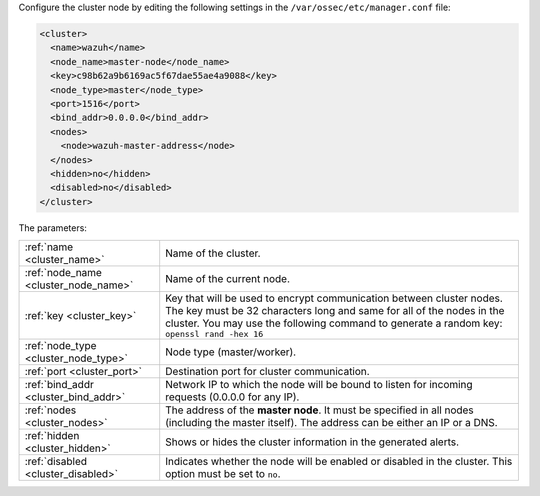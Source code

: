 .. Copyright (C) 2021 Wazuh, Inc.

Configure the cluster node by editing the following settings in the ``/var/ossec/etc/manager.conf`` file:

.. code-block:: xml

  <cluster>
    <name>wazuh</name>
    <node_name>master-node</node_name>
    <key>c98b62a9b6169ac5f67dae55ae4a9088</key>
    <node_type>master</node_type>
    <port>1516</port>
    <bind_addr>0.0.0.0</bind_addr>
    <nodes>
      <node>wazuh-master-address</node>
    </nodes>
    <hidden>no</hidden>
    <disabled>no</disabled>
  </cluster>

The parameters:

+-------------------------------------+---------------------------------------------------------------------------------------------------------------------------------------------------------------------------------------------------------------------------------------------+
|:ref:`name <cluster_name>`           | Name of the cluster.                                                                                                                                                                                                                        |
+-------------------------------------+---------------------------------------------------------------------------------------------------------------------------------------------------------------------------------------------------------------------------------------------+
|:ref:`node_name <cluster_node_name>` | Name of the current node.                                                                                                                                                                                                                   |
+-------------------------------------+---------------------------------------------------------------------------------------------------------------------------------------------------------------------------------------------------------------------------------------------+
|:ref:`key <cluster_key>`             | Key that will be used to encrypt communication between cluster nodes. The key must be 32 characters long and same for all of the nodes in the cluster. You may use the following command to generate a random key: ``openssl rand -hex 16`` |
+-------------------------------------+---------------------------------------------------------------------------------------------------------------------------------------------------------------------------------------------------------------------------------------------+
|:ref:`node_type <cluster_node_type>` | Node type (master/worker).                                                                                                                                                                                                                  |
+-------------------------------------+---------------------------------------------------------------------------------------------------------------------------------------------------------------------------------------------------------------------------------------------+
|:ref:`port <cluster_port>`           | Destination port for cluster communication.                                                                                                                                                                                                 |
+-------------------------------------+---------------------------------------------------------------------------------------------------------------------------------------------------------------------------------------------------------------------------------------------+
|:ref:`bind_addr <cluster_bind_addr>` | Network IP to which the node will be bound to listen for incoming requests (0.0.0.0 for any IP).                                                                                                                                            |
+-------------------------------------+---------------------------------------------------------------------------------------------------------------------------------------------------------------------------------------------------------------------------------------------+
|:ref:`nodes <cluster_nodes>`         | The address of the **master node**. It must be specified in all nodes (including the master itself). The address can be either an IP or a DNS.                                                                                              |
+-------------------------------------+---------------------------------------------------------------------------------------------------------------------------------------------------------------------------------------------------------------------------------------------+
|:ref:`hidden <cluster_hidden>`       | Shows or hides the cluster information in the generated alerts.                                                                                                                                                                             |
+-------------------------------------+---------------------------------------------------------------------------------------------------------------------------------------------------------------------------------------------------------------------------------------------+
|:ref:`disabled <cluster_disabled>`   | Indicates whether the node will be enabled or disabled in the cluster. This option must be set to ``no``.                                                                                                                                   |
+-------------------------------------+---------------------------------------------------------------------------------------------------------------------------------------------------------------------------------------------------------------------------------------------+

.. End of include file
